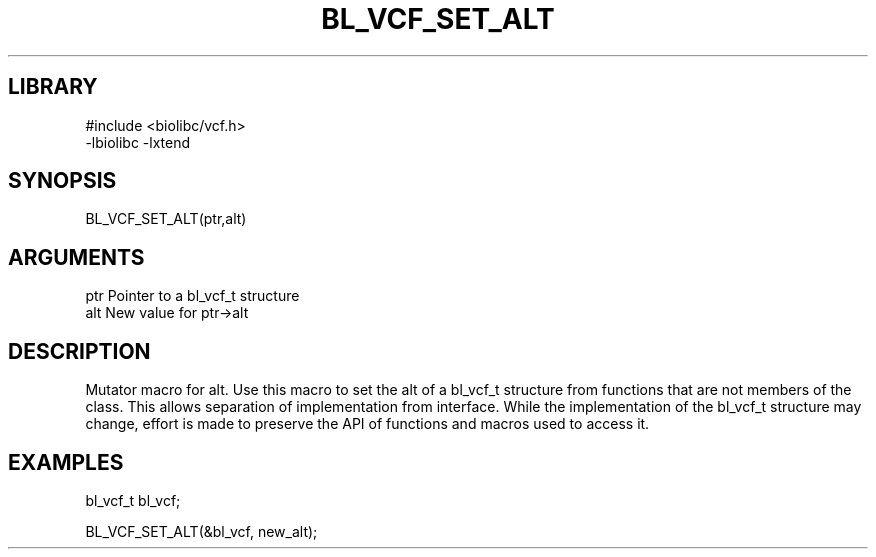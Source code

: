 \" Generated by /home/bacon/scripts/gen-get-set
.TH BL_VCF_SET_ALT 3

.SH LIBRARY
.nf
.na
#include <biolibc/vcf.h>
-lbiolibc -lxtend
.ad
.fi

\" Convention:
\" Underline anything that is typed verbatim - commands, etc.
.SH SYNOPSIS
.PP
.nf 
.na
BL_VCF_SET_ALT(ptr,alt)
.ad
.fi

.SH ARGUMENTS
.nf
.na
ptr              Pointer to a bl_vcf_t structure
alt              New value for ptr->alt
.ad
.fi

.SH DESCRIPTION

Mutator macro for alt.  Use this macro to set the alt of
a bl_vcf_t structure from functions that are not members of the class.
This allows separation of implementation from interface.  While the
implementation of the bl_vcf_t structure may change, effort is made to
preserve the API of functions and macros used to access it.

.SH EXAMPLES

.nf
.na
bl_vcf_t   bl_vcf;

BL_VCF_SET_ALT(&bl_vcf, new_alt);
.ad
.fi

